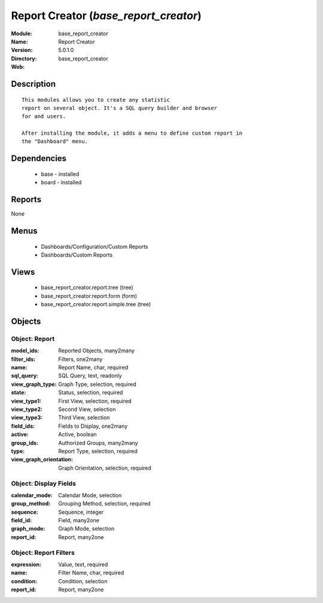 
Report Creator (*base_report_creator*)
======================================
:Module: base_report_creator
:Name: Report Creator
:Version: 5.0.1.0
:Directory: base_report_creator
:Web: 

Description
-----------

::

  This modules allows you to create any statistic
  report on several object. It's a SQL query builder and browser
  for and users.
  
  After installing the module, it adds a menu to define custom report in
  the "Dashboard" menu.

Dependencies
------------

 * base - installed
 * board - installed

Reports
-------

None


Menus
-------

 * Dashboards/Configuration/Custom Reports
 * Dashboards/Custom Reports

Views
-----

 * base_report_creator.report.tree (tree)
 * base_report_creator.report.form (form)
 * base_report_creator.report.simple.tree (tree)


Objects
-------

Object: Report
##############



:model_ids: Reported Objects, many2many





:filter_ids: Filters, one2many





:name: Report Name, char, required





:sql_query: SQL Query, text, readonly





:view_graph_type: Graph Type, selection, required





:state: Status, selection, required





:view_type1: First View, selection, required





:view_type2: Second View, selection





:view_type3: Third View, selection





:field_ids: Fields to Display, one2many





:active: Active, boolean





:group_ids: Authorized Groups, many2many





:type: Report Type, selection, required





:view_graph_orientation: Graph Orientation, selection, required




Object: Display Fields
######################



:calendar_mode: Calendar Mode, selection





:group_method: Grouping Method, selection, required





:sequence: Sequence, integer





:field_id: Field, many2one





:graph_mode: Graph Mode, selection





:report_id: Report, many2one




Object: Report Filters
######################



:expression: Value, text, required





:name: Filter Name, char, required





:condition: Condition, selection





:report_id: Report, many2one


